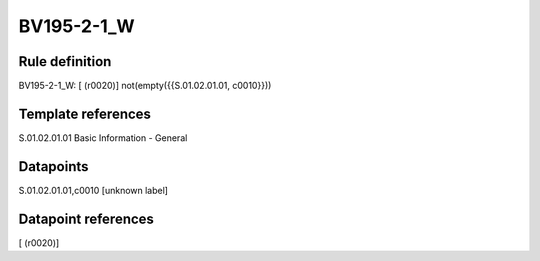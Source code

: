 ===========
BV195-2-1_W
===========

Rule definition
---------------

BV195-2-1_W: [ (r0020)] not(empty({{S.01.02.01.01, c0010}}))


Template references
-------------------

S.01.02.01.01 Basic Information - General


Datapoints
----------

S.01.02.01.01,c0010 [unknown label]


Datapoint references
--------------------

[ (r0020)]
